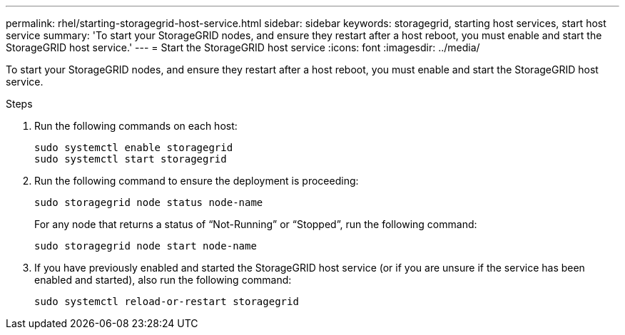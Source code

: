 ---
permalink: rhel/starting-storagegrid-host-service.html
sidebar: sidebar
keywords: storagegrid, starting host services, start host service
summary: 'To start your StorageGRID nodes, and ensure they restart after a host reboot, you must enable and start the StorageGRID host service.'
---
= Start the StorageGRID host service
:icons: font
:imagesdir: ../media/

[.lead]
To start your StorageGRID nodes, and ensure they restart after a host reboot, you must enable and start the StorageGRID host service.

.Steps

. Run the following commands on each host:
+
----
sudo systemctl enable storagegrid
sudo systemctl start storagegrid
----

. Run the following command to ensure the deployment is proceeding:
+
----
sudo storagegrid node status node-name
----
+
For any node that returns a status of "`Not-Running`" or "`Stopped`", run the following command:
+
----
sudo storagegrid node start node-name
----

. If you have previously enabled and started the StorageGRID host service (or if you are unsure if the service has been enabled and started), also run the following command:
+
----
sudo systemctl reload-or-restart storagegrid
----
